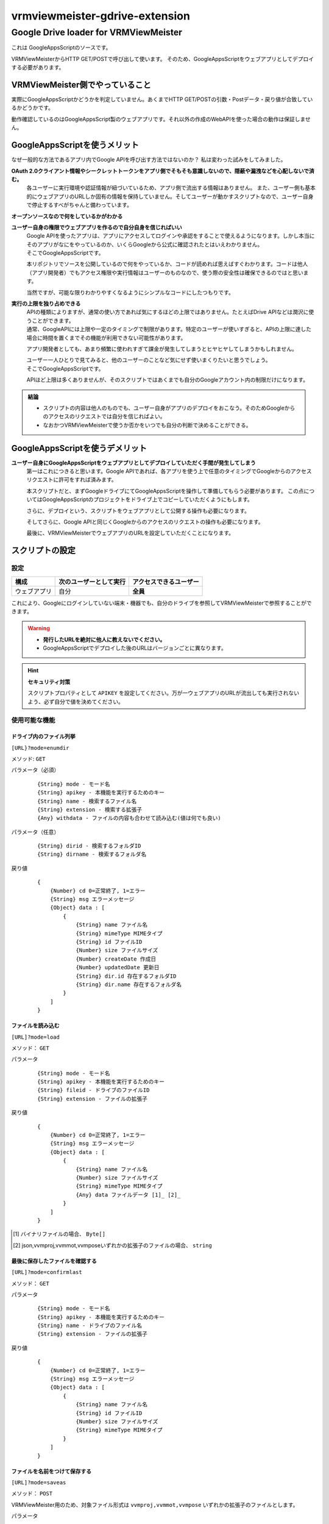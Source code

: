 ===============================
vrmviewmeister-gdrive-extension
===============================

Google Drive loader for VRMViewMeister
#############################################

これは GoogleAppsScriptのソースです。

VRMViewMeisterからHTTP GET/POSTで呼び出して使います。
そのため、GoogleAppsScriptをウェブアプリとしてデプロイする必要があります。

VRMViewMeister側でやっていること
=====================================

実際にGoogleAppsScriptかどうかを判定していません。あくまでHTTP
GET/POSTの引数・Postデータ・戻り値が合致しているかどうかです。

動作確認しているのはGoogleAppsScript製のウェブアプリです。それ以外の作成のWebAPIを使った場合の動作は保証しません。

GoogleAppsScriptを使うメリット
==================================

なぜ一般的な方法であるアプリ内でGoogle APIを呼び出す方法ではないのか？
私は変わった試みをしてみました。

**OAuth 2.0クライアント情報やシークレットトークンをアプリ側でそもそも意識しないので、隠蔽や漏洩などを心配しないで済む。**
    各ユーザーに実行環境や認証情報が紐づいているため、アプリ側で流出する情報はありません。
    また、ユーザー側も基本的にウェブアプリのURLしか固有の情報を保持していません。そしてユーザーが動かすスクリプトなので、ユーザー自身で停止するすべがちゃんと備わっています。

**オープンソースなので何をしているかがわかる**

**ユーザー自身の権限でウェブアプリを作るので自分自身を信じればいい**
    | Google APIを使ったアプリは、アプリにアクセスしてログインや承認をすることで使えるようになります。しかし本当にそのアプリがなにをやっているのか、いくらGoogleから公式に確認されたとはいえわかりません。
    | そこでGoogleAppsScriptです。

    本リポジトリでソースを公開しているので何をやっているか、コードが読めれば思えばすぐわかります。コードは他人（アプリ開発者）でもアクセス権限や実行情報はユーザーのものなので、使う際の安全性は確保できるのではと思います。

    当然ですが、可能な限りわかりやすくなるようにシンプルなコードにしたつもりです。

**実行の上限を独り占めできる**
    | APIの種類によりますが、通常の使い方であれば気にするほどの上限ではありません。たとえばDrive APIなどは潤沢に使うことができます。
    | 通常、GoogleAPIには上限や一定のタイミングで制限があります。特定のユーザーが使いすぎると、APIの上限に達した場合に時間を置くまでその機能が利用できない可能性があります。

    アプリ開発者としても、あまり頻繁に使われすぎて課金が発生してしまうとヒヤヒヤしてしまうかもしれません。

    | ユーザー一人ひとりで見てみると、他のユーザーのことなど気にせず使いまくりたいと思うでしょう。
    | そこでGoogleAppsScriptです。
    
    APIほど上限は多くありませんが、そのスクリプトではあくまでも自分のGoogleアカウント内の制限だけになります。

.. admonition:: 結論

   * スクリプトの内容は他人のものでも、ユーザー自身がアプリのデプロイをおこなう。そのためGoogleからのアクセスのリクエストでは自分を信じればよい。
   * なおかつVRMViewMeisterで使うか否かをいつでも自分の判断で決めることができる。

GoogleAppsScriptを使うデメリット
=======================================

**ユーザー自身にGoogleAppsScriptをウェブアプリとしてデプロイしていただく手間が発生してしまう**
    第一はこれにつきると思います。Google APIであれば、各アプリを使う上で任意のタイミングでGoogleからのアクセスリクエストに許可をすれば済みます。
    
    本スクリプトだと、まずGoogleドライブにてGoogleAppsScriptを操作して準備してもらう必要があります。
    この点についてはGoogleAppsScriptのプロジェクトをドライブ上でコピーしていただくようにもします。
    
    さらに、デプロイという、スクリプトをウェブアプリとして公開する操作も必要になります。
    
    そしてさらに、Google APIと同じくGoogleからのアクセスのリクエストの操作も必要になります。
    
    最後に、VRMViewMeisterでウェブアプリのURLを設定していただくことになります。


スクリプトの設定
=======================================

設定
-----------------

============ ======================= ======================
構成          次のユーザーとして実行    アクセスできるユーザー
============ ======================= ======================
ウェブアプリ  自分                     **全員**
============ ======================= ======================

これにより、Googleにログインしていない端末・機器でも、自分のドライブを参照してVRMViewMeisterで参照することができます。

.. warning::
   *  **発行したURLを絶対に他人に教えないでください。**
   *  GoogleAppsScriptでデプロイした後のURLはバージョンごとに異なります。

.. hint::
    **セキュリティ対策**

    スクリプトプロパティとして ``APIKEY`` を設定してください。万が一ウェブアプリのURLが流出しても実行されないよう、必ず自分で値を決めてください。


使用可能な機能
----------------

ドライブ内のファイル列挙
~~~~~~~~~~~~~~~~~~~~~~~~~~~~

``[URL}?mode=enumdir``

メソッド: ``GET``

パラメータ（必須）

    ::

        {String} mode - モード名
        {String} apikey - 本機能を実行するためのキー
        {String} name - 検索するファイル名
        {String} extension - 検索する拡張子
        {Any} withdata - ファイルの内容も合わせて読み込む(値は何でも良い)

パラメータ（任意）

    ::

        {String} dirid - 検索するフォルダID
        {String} dirname - 検索するフォルダ名

戻り値

    ::

        {
            {Number} cd 0=正常終了, 1=エラー
            {String} msg エラーメッセージ
            {Object} data : [
                {
                    {String} name ファイル名
                    {String} mimeType MIMEタイプ
                    {String} id ファイルID
                    {Number} size ファイルサイズ
                    {Number} createDate 作成日
                    {Number} updatedDate 更新日
                    {String} dir.id 存在するフォルダID
                    {String} dir.name 存在するフォルダ名
                }
            ]
        }

ファイルを読み込む
~~~~~~~~~~~~~~~~~~~~~~

``[URL]?mode=load``

メソッド： ``GET``

パラメータ

    ::

        {String} mode - モード名
        {String} apikey - 本機能を実行するためのキー
        {String} fileid - ドライブのファイルID
        {String} extension - ファイルの拡張子

戻り値

    ::

        {
            {Number} cd 0=正常終了, 1=エラー
            {String} msg エラーメッセージ
            {Object} data : [
                {
                    {String} name ファイル名
                    {Number} size ファイルサイズ
                    {String} mimeType MIMEタイプ
                    {Any} data ファイルデータ [1]_ [2]_
                }
            ]
        }

.. [1] バイナリファイルの場合、 ``Byte[]``
.. [2] json,vvmproj,vvmmot,vvmposeいずれかの拡張子のファイルの場合、 ``string``

最後に保存したファイルを確認する
~~~~~~~~~~~~~~~~~~~~~~~~~~~~~~~~~~~~

``[URL]?mode=confirmlast``

メソッド： ``GET``

パラメータ

    ::

        {String} mode - モード名
        {String} apikey - 本機能を実行するためのキー
        {String} name - ドライブのファイル名
        {String} extension - ファイルの拡張子

戻り値

    ::

        {
            {Number} cd 0=正常終了, 1=エラー
            {String} msg エラーメッセージ
            {Object} data : [
                {
                    {String} name ファイル名
                    {String} id ファイルID
                    {Number} size ファイルサイズ
                    {String} mimeType MIMEタイプ
                }
            ]
        }

ファイルを名前をつけて保存する
~~~~~~~~~~~~~~~~~~~~~~~~~~~~~~~~~~

``[URL]?mode=saveas``

メソッド： ``POST``

VRMViewMeister用のため、対象ファイル形式は ``vvmproj,vvmmot,vvmpose``
いずれかの拡張子のファイルとします。

パラメータ

    ::

        {String} mode - モード名
        {String} apikey - 本機能を実行するためのキー
        {Any} nameoverwrite - ファイル名で上書きするかどうか
        {String} extension - ファイルの

Postデータ

    ::

        {
            {String} name ファイル名
            {String} id 上書き保存する際のファイルID
            {String} destination 保存先のフォルダID
            {Any} data ファイルの内容
        }

戻り値

* GoogleAppsScript製のウェブアプリをfetch関数などで呼び出す場合、戻り値とすべきJSONなどのデータを呼び出し元に戻せないと思われます。

代わりに ``GET`` の ``mode=confirmlast`` を直後に同じファイル名で呼び出して、戻り値の代わりとしてください。

ファイルを保存する
~~~~~~~~~~~~~~~~~~~~~~

``[URL]?mode=save``

メソッド： ``POST``

* パラメータ・Postデータは ``mode=saveas`` と同様です。
